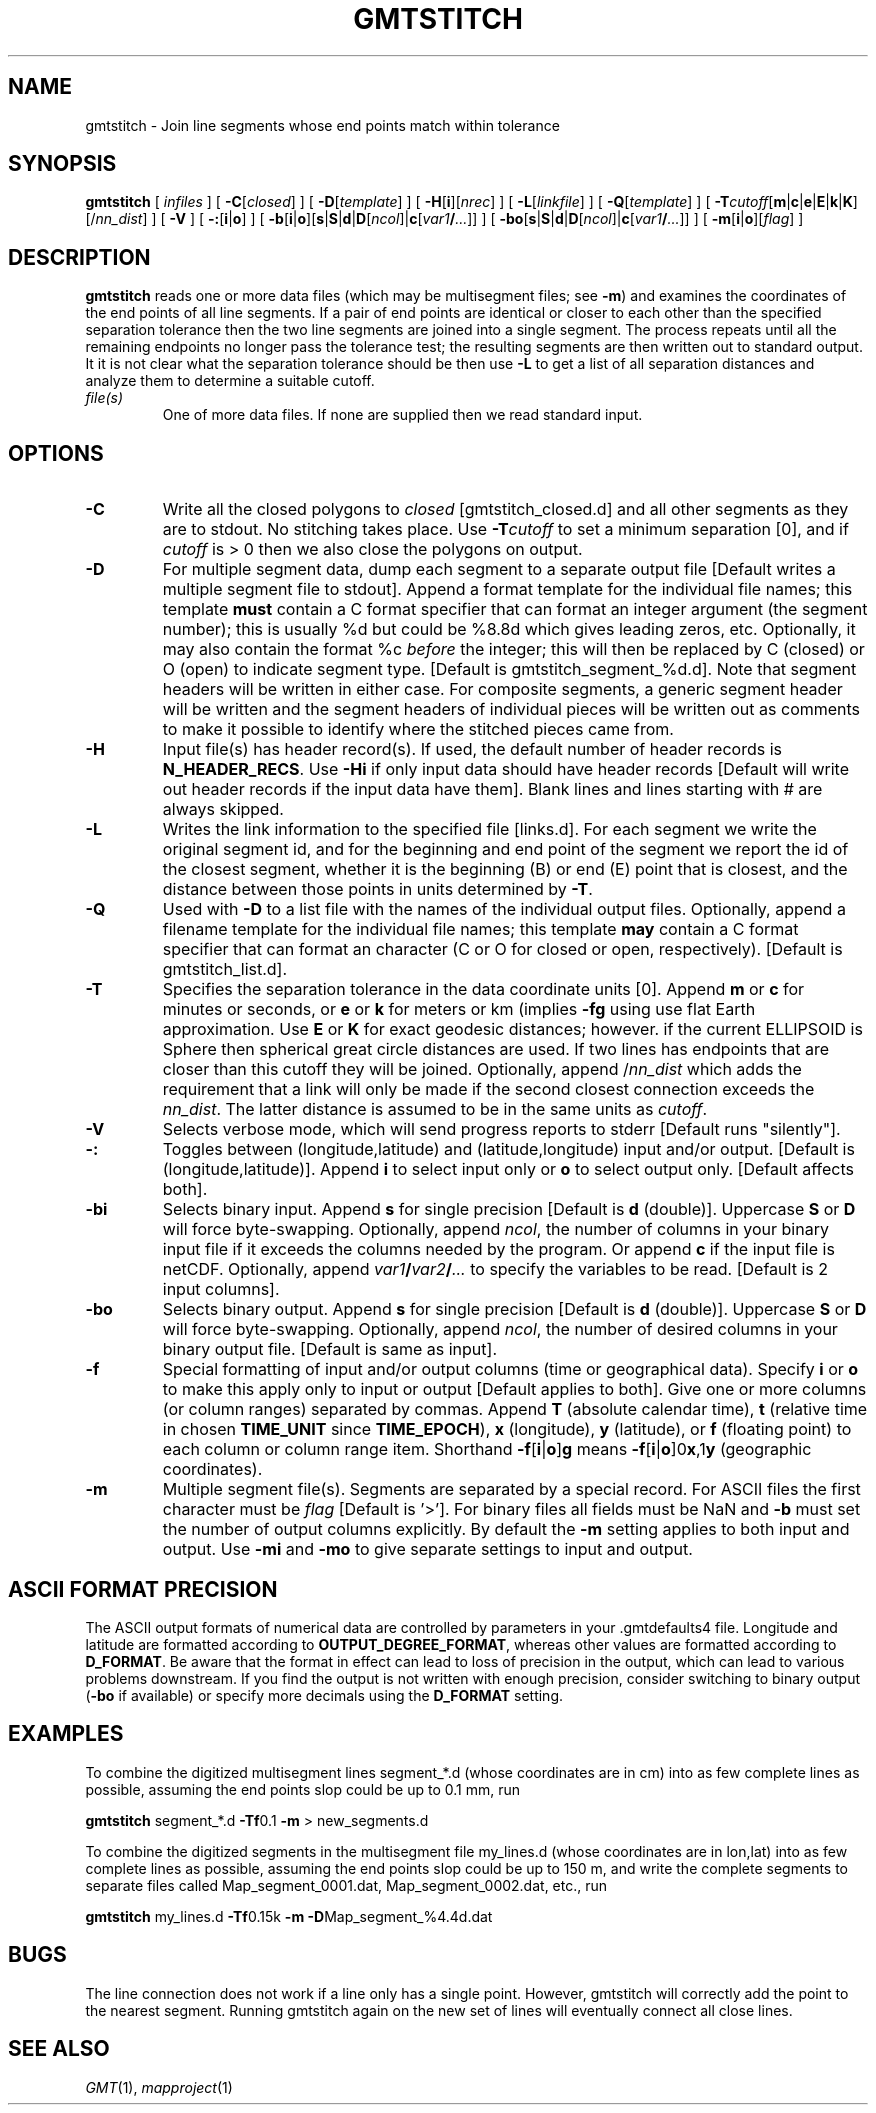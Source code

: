 .TH GMTSTITCH 1 "1 Jan 2013" "GMT 4.5.9" "Generic Mapping Tools"
.SH NAME
gmtstitch \- Join line segments whose end points match within tolerance
.SH SYNOPSIS
\fBgmtstitch\fP [ \fIinfiles\fP ] [ \fB\-C\fP[\fIclosed\fP] ] [ \fB\-D\fP[\fItemplate\fP] ] [ \fB\-H\fP[\fBi\fP][\fInrec\fP] ] 
[ \fB\-L\fP[\fIlinkfile\fP] ] [ \fB\-Q\fP[\fItemplate\fP] ] 
[ \fB\-T\fP\fIcutoff\fP[\fBm\fP|\fBc\fP|\fBe\fP|\fBE\fP|\fBk\fP|\fBK\fP][/\fInn_dist\fP] ] [ \fB\-V\fP ] 
[ \fB\-:\fP[\fBi\fP|\fBo\fP] ] [ \fB\-b\fP[\fBi\fP|\fBo\fP][\fBs\fP|\fBS\fP|\fBd\fP|\fBD\fP[\fIncol\fP]|\fBc\fP[\fIvar1\fP\fB/\fP\fI...\fP]] ] [ \fB\-bo\fP[\fBs\fP|\fBS\fP|\fBd\fP|\fBD\fP[\fIncol\fP]|\fBc\fP[\fIvar1\fP\fB/\fP\fI...\fP]] ] [ \fB\-m\fP[\fBi\fP|\fBo\fP][\fIflag\fP] ]
.SH DESCRIPTION
\fBgmtstitch\fP reads one or more data files (which may be multisegment files; see \fB\-m\fP)
and examines the coordinates of the end points of all line segments.  If a pair of end points
are identical or closer to each other than the specified separation tolerance then the
two line segments are joined into a single segment.  The process repeats until all the
remaining endpoints no longer pass the tolerance test; the resulting segments are then
written out to standard output.  It it is not clear what the separation tolerance should
be then use \fB\-L\fP to get a list of all separation distances and analyze them to determine
a suitable cutoff.
.TP
\fIfile(s)\fP
One of more data files.  If none are supplied then we read standard input.
.SH OPTIONS
.TP
\fB\-C\fP
Write all the closed polygons to \fIclosed\fP [gmtstitch_closed.d] and all other segments as they
are to stdout.  No stitching takes place.  Use \fB\-T\fP\fIcutoff\fP to set a minimum separation [0],
and if \fIcutoff\fP is > 0 then we also close the polygons on output.
.TP
\fB\-D\fP
For multiple segment data, dump each segment to a separate output file [Default writes a multiple segment
file to stdout].  Append a format template for the individual file names; this template \fBmust\fP contain a
C format specifier that can format an integer argument (the segment number); this is usually %d but could
be %8.8d which gives leading zeros, etc. Optionally, it may also contain the format %c \fIbefore\fP the
integer; this will then be replaced by C (closed) or O (open) to indicate segment type.
[Default is gmtstitch_segment_%d.d].  Note that segment headers will be written in either case.
For composite segments, a generic segment header will be written and the segment headers of individual
pieces will be written out as comments to make it possible to identify where the stitched pieces came from.
.TP
\fB\-H\fP
Input file(s) has header record(s).  If used, the default number of header records is \fBN_HEADER_RECS\fP.
Use \fB\-Hi\fP if only input data should have header records [Default will write out header records if the
input data have them]. Blank lines and lines starting with # are always skipped.
.TP
\fB\-L\fP
Writes the link information to the specified file [links.d]. For each segment we write the original segment
id, and for the beginning and end point of the segment we report the id of the closest segment, whether it
is the beginning (B) or end (E) point that is closest, and the distance between those points in units determined
by \fB\-T\fP.
.TP
\fB\-Q\fP
Used with \fB\-D\fP to a list file with the names of the individual output files.  Optionally, append a filename
template for the individual file names; this template \fBmay\fP contain a
C format specifier that can format an character (C or O for closed or open, respectively). [Default is gmtstitch_list.d].
.TP
\fB\-T\fP
Specifies the separation tolerance in the data coordinate units [0].  
Append \fBm\fP or \fBc\fP for minutes or seconds, or \fBe\fP or \fBk\fP for meters or km (implies \fB\-fg\fP using
use flat Earth approximation.  Use \fBE\fP or \fBK\fP for exact geodesic distances; however.
if the current ELLIPSOID is Sphere then spherical great circle distances are used.
If two lines has endpoints that are closer than this cutoff they will be joined.
Optionally, append /\fInn_dist\fP which adds the requirement that a link will only be made if the
second closest connection exceeds the \fInn_dist\fP.  The latter distance is assumed to be in the same
units as \fIcutoff\fP.
.TP
\fB\-V\fP
Selects verbose mode, which will send progress reports to stderr [Default runs "silently"].
.TP
\fB\-:\fP
Toggles between (longitude,latitude) and (latitude,longitude) input and/or output.  [Default is (longitude,latitude)].
Append \fBi\fP to select input only or \fBo\fP to select output only.  [Default affects both].
.TP
\fB\-bi\fP
Selects binary input.
Append \fBs\fP for single precision [Default is \fBd\fP (double)].
Uppercase \fBS\fP or \fBD\fP will force byte-swapping.
Optionally, append \fIncol\fP, the number of columns in your binary input file
if it exceeds the columns needed by the program.
Or append \fBc\fP if the input file is netCDF. Optionally, append \fIvar1\fP\fB/\fP\fIvar2\fP\fB/\fP\fI...\fP to
specify the variables to be read.
[Default is 2 input columns].
.TP
\fB\-bo\fP
Selects binary output.
Append \fBs\fP for single precision [Default is \fBd\fP (double)].
Uppercase \fBS\fP or \fBD\fP will force byte-swapping.
Optionally, append \fIncol\fP, the number of desired columns in your binary output file.
[Default is same as input].
.TP
\fB\-f\fP
Special formatting of input and/or output columns (time or geographical data).
Specify \fBi\fP or \fBo\fP to make this apply only to input or output [Default applies to both].
Give one or more columns (or column ranges) separated by commas.
Append \fBT\fP (absolute calendar time), \fBt\fP (relative time in chosen \fBTIME_UNIT\fP since \fBTIME_EPOCH\fP),
\fBx\fP (longitude), \fBy\fP (latitude), or \fBf\fP (floating point) to each column
or column range item.  Shorthand \fB\-f\fP[\fBi\fP|\fBo\fP]\fBg\fP means \fB\-f\fP[\fBi\fP|\fBo\fP]0\fBx\fP,1\fBy\fP
(geographic coordinates).
.TP
\fB\-m\fP
Multiple segment file(s).  Segments are separated by a special record.
For ASCII files the first character must be \fIflag\fP [Default is '>'].
For binary files all fields must be NaN and \fB\-b\fP must
set the number of output columns explicitly.  By default the \fB\-m\fP
setting applies to both input and output.  Use \fB\-mi\fP and \fB\-mo\fP
to give separate settings to input and output.
.SH ASCII FORMAT PRECISION
The ASCII output formats of numerical data are controlled by parameters in
your \.gmtdefaults4 file.  Longitude and latitude are formatted according to
\fBOUTPUT_DEGREE_FORMAT\fP, whereas other values are formatted according
to \fBD_FORMAT\fP.  Be aware that the format in effect can lead to loss of
precision in the output, which can lead to various problems downstream.  If
you find the output is not written with enough precision, consider switching
to binary output (\fB\-bo\fP if available) or specify more decimals using
the \fBD_FORMAT\fP setting.
.SH EXAMPLES
.sp
To combine the digitized multisegment lines segment_*.d (whose coordinates are in cm)
into as few complete lines as possible,
assuming the end points slop could be up to 0.1 mm, run
.br
.sp
\fBgmtstitch\fP segment_*.d \fB\-Tf\fP0.1 \fB\-m\fP > new_segments.d
.br
.sp
To combine the digitized segments in the multisegment file my_lines.d (whose coordinates are in lon,lat)
into as few complete lines as possible, assuming the end points slop could be up to 150 m, and write
the complete segments to separate files called Map_segment_0001.dat,  Map_segment_0002.dat, etc., run
.sp
\fBgmtstitch\fP my_lines.d \fB\-Tf\fP0.15k \fB\-m\fP \fB\-D\fPMap_segment_%4.4d.dat
.SH BUGS
The line connection does not work if a line only has a single point.  However, gmtstitch will correctly add
the point to the nearest segment.  Running gmtstitch again on the new set of lines will eventually connect
all close lines.
.SH "SEE ALSO"
.IR GMT (1),
.IR mapproject (1)

